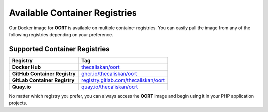 Available Container Registries
====================================

Our Docker image for **OORT** is available on multiple container registries. You can easily pull the image from any of the following registries depending on your preference.

Supported Container Registries
------------------------------

.. list-table::
   :header-rows: 1

   * - Registry
     - Tag
   * - **Docker Hub**
     - `thecaliskan/oort <https://hub.docker.com/r/thecaliskan/oort>`_
   * - **GitHub Container Registry**
     - `ghcr.io/thecaliskan/oort <https://github.com/thecaliskan/oort/pkgs/container/oort>`_
   * - **GitLab Container Registry**
     - `registry.gitlab.com/thecaliskan/oort <https://gitlab.com/thecaliskan/oort/container_registry>`_
   * - **Quay.io**
     - `quay.io/thecaliskan/oort <https://quay.io/thecaliskan/oort>`_

No matter which registry you prefer, you can always access the **OORT** image and begin using it in your PHP application projects.

